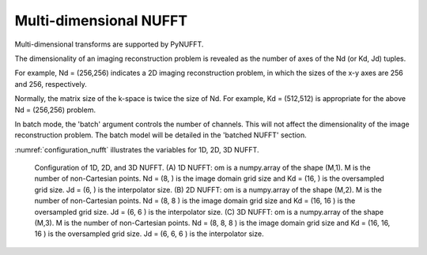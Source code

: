 Multi-dimensional NUFFT
=======================
Multi-dimensional transforms are supported by PyNUFFT. 

The dimensionality of an imaging reconstruction problem is revealed as 
the number of axes of the Nd (or Kd, Jd) tuples.

For example, Nd = (256,256) indicates a 2D imaging reconstruction problem, 
in which the sizes of the x-y axes are 256 and 256, respectively. 

Normally, the matrix size of the k-space is twice the size of Nd. For example, 
Kd = (512,512) is appropriate for the above Nd = (256,256) problem. 

In batch mode, the 'batch' argument controls the number of channels. 
This will not affect the dimensionality of the image reconstruction problem.  
The batch model will be detailed in the 'batched NUFFT' section. 
 
:numref:`configuration_nufft` illustrates the variables for 1D, 2D, 3D NUFFT.




.. _configuration_nufft:

.. figure:: ../figure/configuration_nufft.png
   :width: 60%
   
   Configuration of 1D, 2D, and 3D NUFFT. 
   (A) 1D NUFFT: om is a numpy.array of the shape (M,1). 
   M is the number of non-Cartesian points. 
   Nd = (8, ) is the image domain grid size and Kd = (16, ) is the oversampled grid size. 
   Jd = (6, ) is the interpolator size.
   (B) 2D NUFFT: om is a numpy.array of the shape (M,2). 
   M is the number of non-Cartesian points. 
   Nd = (8, 8 ) is the image domain grid size and Kd = (16, 16 ) is the oversampled grid size. 
   Jd = (6, 6 ) is the interpolator size.   
   (C) 3D NUFFT: om is a numpy.array of the shape (M,3). 
   M is the number of non-Cartesian points. 
   Nd = (8, 8, 8 ) is the image domain grid size and Kd = (16, 16, 16 ) is the oversampled grid size. 
   Jd = (6, 6, 6 ) is the interpolator size.      



   
